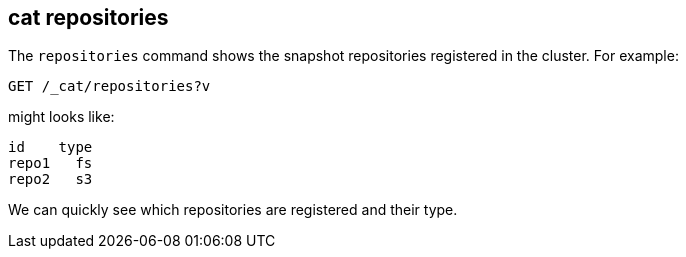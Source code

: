 [[cat-repositories]]
== cat repositories

The `repositories` command shows the snapshot repositories registered in the
cluster. For example:

[source,js]
--------------------------------------------------
GET /_cat/repositories?v
--------------------------------------------------
// CONSOLE
// TEST[s/^/PUT \/_snapshot\/repo1\n{"type": "fs", "settings": {"location": "repo\/1"}}\n/]

might looks like:

[source,txt]
--------------------------------------------------
id    type
repo1   fs
repo2   s3
--------------------------------------------------
// TESTRESPONSE[s/\nrepo2   s3// non_json]

We can quickly see which repositories are registered and their type.
